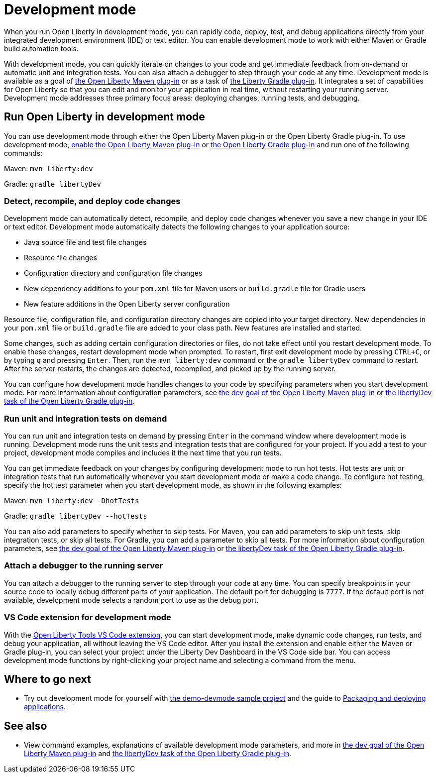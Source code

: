 // Copyright (c) 2020 IBM Corporation and others.
// Licensed under Creative Commons Attribution-NoDerivatives
// 4.0 International (CC BY-ND 4.0)
//   https://creativecommons.org/licenses/by-nd/4.0/
//
// Contributors:
//     IBM Corporation
//
:page-description: When you run Open Liberty in development mode, you can rapidly code, deploy, test, and debug applications directly in your IDE or text editor.
:seo-title: Development mode
:seo-description: When you run Open Liberty in development mode, you can rapidly code, deploy, test, and debug applications directly in your IDE or text editor.
:page-layout: general-reference
:page-type: general
= Development mode

When you run Open Liberty in development mode, you can rapidly code, deploy, test, and debug applications directly from your integrated development environment (IDE) or text editor. You can enable development mode to work with either Maven or Gradle build automation tools.

With development mode, you can quickly iterate on changes to your code and get immediate feedback from on-demand or automatic unit and integration tests. You can also attach a debugger to step through your code at any time.
Development mode is available as a goal of link:https://github.com/OpenLiberty/ci.maven[the Open Liberty Maven plug-in] or as a task of https://github.com/OpenLiberty/ci.gradle[the Liberty Gradle plug-in].
It integrates a set of capabilities for Open Liberty so that you can edit and monitor your application in real time, without restarting your running server.
Development mode addresses three primary focus areas: deploying changes, running tests, and debugging.

== Run Open Liberty in development mode

You can use development mode through either the Open Liberty Maven plug-in or the Open Liberty Gradle plug-in. To use development mode, link:https://github.com/OpenLiberty/ci.maven#configuration[enable the Open Liberty Maven plug-in] or link:https://github.com/OpenLiberty/ci.gradle#usage[the Open Liberty Gradle plug-in] and run one of the following commands:

Maven: `mvn liberty:dev`

Gradle: `gradle libertyDev`

=== Detect, recompile, and deploy code changes

Development mode can automatically detect, recompile, and deploy code changes whenever you save a new change in your IDE or text editor. Development mode automatically detects the following changes to your application source:

- Java source file and test file changes
- Resource file changes
- Configuration directory and configuration file changes
- New dependency additions to your `pom.xml` file for Maven users or `build.gradle` file for Gradle users
- New feature additions in the Open Liberty server configuration

Resource file, configuration file, and configuration directory changes are copied into your target directory.
New dependencies in your `pom.xml` file or `build.gradle` file are added to your class path.
New features are installed and started.

Some changes, such as adding certain configuration directories or files, do not take effect until you restart development mode.
To enable these changes, restart development mode when prompted.
To restart, first exit development mode by pressing `CTRL+C`, or by typing `q` and pressing `Enter`.
Then, run the `mvn liberty:dev` command or the `gradle libertyDev` command to restart.
After the server restarts, the changes are detected, recompiled, and picked up by the running server.

You can configure how development mode handles changes to your code by specifying parameters when you start development mode.
For more information about configuration parameters, see link:https://github.com/OpenLiberty/ci.maven/blob/master/docs/dev.md#dev[the dev goal of the Open Liberty Maven plug-in] or link:https://github.com/OpenLiberty/ci.gradle/blob/master/docs/libertyDev.md#libertydev-task[the libertyDev task of the Open Liberty Gradle plug-in].

=== Run unit and integration tests on demand

You can run unit and integration tests on demand by pressing `Enter` in the command window where development mode is running.
Development mode runs the unit tests and integration tests that are configured for your project.
If you add a test to your project, development mode compiles and includes it the next time that you run tests.

You can get immediate feedback on your changes by configuring development mode to run hot tests.
Hot tests are unit or integration tests that run automatically whenever you start development mode or make a code change.
To configure hot testing, specify the hot test parameter when you start development mode, as shown in the following examples:

Maven: `mvn liberty:dev -DhotTests`

Gradle: `gradle libertyDev --hotTests`

You can also add parameters to specify whether to skip tests.
For Maven, you can add parameters to skip unit tests, skip integration tests, or skip all tests. For Gradle, you can add a parameter to skip all tests.
For more information about configuration parameters, see link:https://github.com/OpenLiberty/ci.maven/blob/master/docs/dev.md#dev[the dev goal of the Open Liberty Maven plug-in] or link:https://github.com/OpenLiberty/ci.gradle/blob/master/docs/libertyDev.md#libertydev-task[the libertyDev task of the Open Liberty Gradle plug-in].

=== Attach a debugger to the running server

You can attach a debugger to the running server to step through your code at any time.
You can specify breakpoints in your source code to locally debug different parts of your application.
The default port for debugging is `7777`.
If the default port is not available, development mode selects a random port to use as the debug port.

=== VS Code extension for development mode

With the link:https://marketplace.visualstudio.com/items?itemName=Open-Liberty.liberty-dev-vscode-ext[Open Liberty Tools VS Code extension], you can start development mode, make dynamic code changes, run tests, and debug your application, all without leaving the VS Code editor.
After you install the extension and enable either the Maven or Gradle plug-in, you can select your project under the Liberty Dev Dashboard in the VS Code side bar.
You can access development mode functions by right-clicking your project name and selecting a command from the menu.


== Where to go next

- Try out development mode for yourself with link:https://github.com/OpenLiberty/demo-devmode[the demo-devmode sample project] and the guide to link:/guides/getting-started.html[Packaging and deploying applications].

== See also

- View command examples, explanations of available development mode parameters, and more in link:https://github.com/OpenLiberty/ci.maven/blob/master/docs/dev.md#dev[the dev goal of the Open Liberty Maven plug-in] and link:https://github.com/OpenLiberty/ci.gradle/blob/master/docs/libertyDev.md#libertydev-task[the libertyDev task of the Open Liberty Gradle plug-in].
